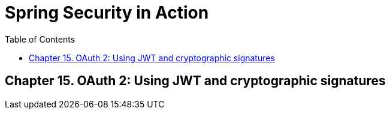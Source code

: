 = Spring Security in Action
:icons: font
:toc: right

== Chapter 15. OAuth 2: Using JWT and cryptographic signatures
